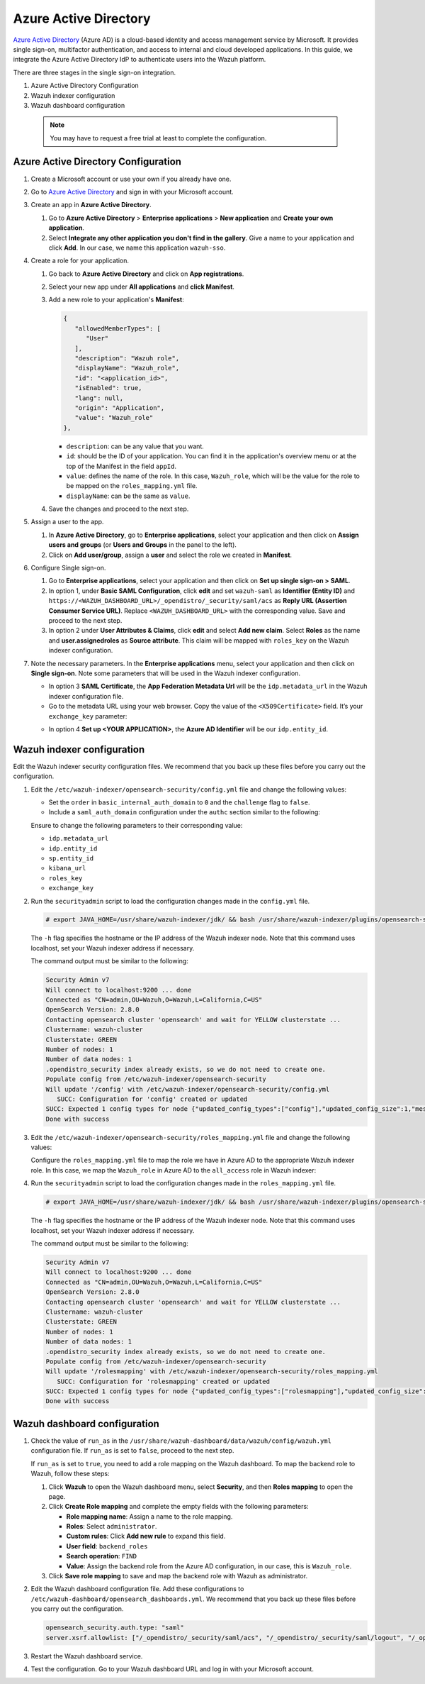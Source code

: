 .. Copyright (C) 2015, Wazuh, Inc.

.. meta::
   :description: Azure Active Directory is a cloud-based identity and access management service by Microsoft. Learn more about it and the administrator role in this section of the Wazuh documentation.

Azure Active Directory
======================

`Azure Active Directory <https://portal.azure.com/>`_ (Azure AD) is a cloud-based identity and access management service by Microsoft. It provides single sign-on, multifactor authentication, and access to internal and cloud developed applications. In this guide, we integrate the Azure Active Directory IdP to authenticate users into the Wazuh platform.

There are three stages in the single sign-on integration.

#. Azure Active Directory Configuration
#. Wazuh indexer configuration
#. Wazuh dashboard configuration
   
 .. note::
    You may have to request a free trial at least to complete the configuration. 

Azure Active Directory Configuration
------------------------------------

#. Create a Microsoft account or use your own if you already have one.
#. Go to `Azure Active Directory <https://portal.azure.com/>`_ and sign in with your Microsoft account.
#. Create an app in **Azure Active Directory**.

   #. Go to **Azure Active Directory** > **Enterprise applications** > **New application** and **Create your own application**. 

   #. Select **Integrate any other application you don't find in the gallery**. Give a name to your application and click **Add**. In our case, we name this application ``wazuh-sso``.

   .. thumbnail:: /images/single-sign-on/azure-active-directory/01-go-to-azure-active-directory.png
      :title: Create an app in Azure Active Directory
      :align: center
      :width: 80%

#. Create a role for your application.

   #. Go back to **Azure Active Directory** and click on **App registrations**.

      .. thumbnail:: /images/single-sign-on/azure-active-directory/02-click-on-app-registrations.png
         :title: Click on App registrations
         :align: center
         :width: 80%

   #. Select your new app under **All applications** and **click Manifest**.

      .. thumbnail:: /images/single-sign-on/azure-active-directory/03-select-your-new-apps.png
         :title: Select your new app
         :align: center
         :width: 80%

   #. Add a new role to your application's **Manifest**:

      .. code-block:: console

         {
            "allowedMemberTypes": [
               "User"
            ],
            "description": "Wazuh role",
            "displayName": "Wazuh_role",
            "id": "<application_id>",
            "isEnabled": true,
            "lang": null,
            "origin": "Application",
            "value": "Wazuh_role"
         },
   
      - ``description``: can be any value that you want.
      - ``id``: should be the ID of your application. You can find it in the application's overview menu or at the top of the Manifest in the field ``appId``.
      - ``value``: defines the name of the role. In this case, ``Wazuh_role``, which will be the value for the role to be mapped on the ``roles_mapping.yml`` file.
      - ``displayName``: can be the same as ``value``.

      .. thumbnail:: /images/single-sign-on/azure-active-directory/04-add-a-new-role.png
         :title: Add a new role to your application's Manifest
         :align: center
         :width: 80%

   #. Save the changes and proceed to the next step.

#. Assign a user to the app.

   #. In **Azure Active Directory**, go to **Enterprise applications**, select your application and then click on **Assign users and groups** (or **Users and Groups** in the panel to the left).

      .. thumbnail:: /images/single-sign-on/azure-active-directory/05-assign-a-user-to-the-app.png
         :title: Assign a user to the app
         :align: center
         :width: 80%

   #. Click on **Add user/group**, assign a **user** and select the role we created in **Manifest**.

      .. thumbnail:: /images/single-sign-on/azure-active-directory/06-click-on-add-user-group.png
         :title: Click on Add user/group
         :align: center
         :width: 80%

#. Configure Single sign-on.

   #. Go to **Enterprise applications**, select your application and then click on **Set up single sign-on > SAML**.

      .. thumbnail:: /images/single-sign-on/azure-active-directory/07-configure-single-sign-on.png
         :title: Configure Single sign-on
         :align: center
         :width: 80%

      .. thumbnail:: /images/single-sign-on/azure-active-directory/08-set-up-single-sign-on-SAML.png
         :title: Set up single sign-on > SAML
         :align: center
         :width: 80%
    
      .. thumbnail:: /images/single-sign-on/azure-active-directory/09-set-up-single-sign-on-SAML.png
         :title: Set up single sign-on > SAML 
         :align: center
         :width: 80%
    
      .. thumbnail:: /images/single-sign-on/azure-active-directory/10-set-up-single-sign-on-SAML.png
         :title: Set up single sign-on > SAML
         :align: center
         :width: 80%

   #. In option 1, under  **Basic SAML Configuration**, click **edit** and set ``wazuh-saml`` as **Identifier (Entity ID)** and ``https://<WAZUH_DASHBOARD_URL>/_opendistro/_security/saml/acs`` as **Reply URL (Assertion Consumer Service URL)**. Replace ``<WAZUH_DASHBOARD_URL>`` with the corresponding value. Save and proceed to the next step.

      .. thumbnail:: /images/single-sign-on/azure-active-directory/11-click-edit-and-set-wazuh-saml.png
         :title: Click edit and set wazuh-saml
         :align: center
         :width: 80%

   #. In option 2 under **User Attributes & Claims**, click **edit** and select **Add new claim**. Select **Roles** as the name and **user.assignedroles** as **Source attribute**. This claim will be mapped with ``roles_key`` on the Wazuh indexer configuration.

      .. thumbnail:: /images/single-sign-on/azure-active-directory/12-click-edit-and-select-add-new-claim.png
         :title: Click edit and select Add new claim
         :align: center
         :width: 80%

#. Note the necessary parameters. In the **Enterprise applications** menu, select your application and then click on **Single sign-on**. Note some parameters that will be used in the Wazuh indexer configuration.

   - In option 3 **SAML Certificate**, the **App Federation Metadata Url** will be the ``idp.metadata_url`` in the Wazuh indexer configuration file.

   - Go to the metadata URL using your web browser. Copy the value of the ``<X509Certificate>`` field. It’s your ``exchange_key`` parameter:

   .. thumbnail:: /images/single-sign-on/azure-active-directory/13-go-to-the-metadata-url.png
      :title: Go to the metadata URL
      :align: center
      :width: 80%

   - In option 4 **Set up <YOUR APPLICATION>**, the **Azure AD Identifier** will be our ``idp.entity_id``.

Wazuh indexer configuration
---------------------------

Edit the Wazuh indexer security configuration files. We recommend that you back up these files before you carry out the configuration.

#. Edit the ``/etc/wazuh-indexer/opensearch-security/config.yml`` file and change the following values:

   - Set the ``order`` in ``basic_internal_auth_domain`` to ``0`` and the ``challenge`` flag to ``false``. 

   - Include a ``saml_auth_domain`` configuration under the ``authc`` section similar to the following:

   .. code-block:: yaml
      :emphasize-lines: 7,10,22,23,25,26,27,28

          authc:
      ...
            basic_internal_auth_domain:
              description: "Authenticate via HTTP Basic against internal users database"
              http_enabled: true
              transport_enabled: true
              order: 0
              http_authenticator:
                type: "basic"
                challenge: false
              authentication_backend:
                type: "intern"
            saml_auth_domain:
              http_enabled: true
              transport_enabled: false
              order: 1
              http_authenticator:
                type: saml
                challenge: true
                config:
                  idp:
                    metadata_url: https://login.microsoftonline.com/...
                    entity_id: https://sts.windows.net/...
                  sp:
                    entity_id: wazuh-saml
                  kibana_url: https://<WAZUH_DASHBOARD_URL>
                  roles_key: Roles
                  exchange_key: 'MIIC8DCCAdigAwIBAgIQXzg.........'
              authentication_backend:
                type: noop


   Ensure to change the following parameters to their corresponding value: 

   - ``idp.metadata_url`` 
   - ``idp.entity_id``
   - ``sp.entity_id``
   - ``kibana_url``
   - ``roles_key``
   - ``exchange_key``

#. Run the ``securityadmin`` script to load the configuration changes made in the ``config.yml`` file.

   .. code-block:: console

      # export JAVA_HOME=/usr/share/wazuh-indexer/jdk/ && bash /usr/share/wazuh-indexer/plugins/opensearch-security/tools/securityadmin.sh -f /etc/wazuh-indexer/opensearch-security/config.yml -icl -key /etc/wazuh-indexer/certs/admin-key.pem -cert /etc/wazuh-indexer/certs/admin.pem -cacert /etc/wazuh-indexer/certs/root-ca.pem -h localhost -nhnv

   The ``-h`` flag specifies the hostname or the IP address of the Wazuh indexer node. Note that this command uses localhost, set your Wazuh indexer address if necessary.

   The command output must be similar to the following:

   .. code-block:: console
      :class: output

      Security Admin v7
      Will connect to localhost:9200 ... done
      Connected as "CN=admin,OU=Wazuh,O=Wazuh,L=California,C=US"
      OpenSearch Version: 2.8.0
      Contacting opensearch cluster 'opensearch' and wait for YELLOW clusterstate ...
      Clustername: wazuh-cluster
      Clusterstate: GREEN
      Number of nodes: 1
      Number of data nodes: 1
      .opendistro_security index already exists, so we do not need to create one.
      Populate config from /etc/wazuh-indexer/opensearch-security
      Will update '/config' with /etc/wazuh-indexer/opensearch-security/config.yml 
         SUCC: Configuration for 'config' created or updated
      SUCC: Expected 1 config types for node {"updated_config_types":["config"],"updated_config_size":1,"message":null} is 1 (["config"]) due to: null
      Done with success

#. Edit the ``/etc/wazuh-indexer/opensearch-security/roles_mapping.yml`` file and change the following values:

   Configure the ``roles_mapping.yml`` file to map the role we have in Azure AD to the appropriate Wazuh indexer role. In this case, we map the ``Wazuh_role`` in Azure AD to the ``all_access`` role in Wazuh indexer:

   .. code-block:: console
      :emphasize-lines: 6

      all_access:
        reserved: false
        hidden: false
        backend_roles:
        - "admin"
        - "Wazuh_role"
        description: "Maps admin to all_access"

#. Run the ``securityadmin`` script to load the configuration changes made in the ``roles_mapping.yml`` file.       

   .. code-block:: console

      # export JAVA_HOME=/usr/share/wazuh-indexer/jdk/ && bash /usr/share/wazuh-indexer/plugins/opensearch-security/tools/securityadmin.sh -f /etc/wazuh-indexer/opensearch-security/roles_mapping.yml -icl -key /etc/wazuh-indexer/certs/admin-key.pem -cert /etc/wazuh-indexer/certs/admin.pem -cacert /etc/wazuh-indexer/certs/root-ca.pem -h localhost -nhnv

   The ``-h`` flag specifies the hostname or the IP address of the Wazuh indexer node. Note that this command uses localhost, set your Wazuh indexer address if necessary.

   The command output must be similar to the following:

   .. code-block:: console
      :class: output        

      Security Admin v7
      Will connect to localhost:9200 ... done
      Connected as "CN=admin,OU=Wazuh,O=Wazuh,L=California,C=US"
      OpenSearch Version: 2.8.0
      Contacting opensearch cluster 'opensearch' and wait for YELLOW clusterstate ...
      Clustername: wazuh-cluster
      Clusterstate: GREEN
      Number of nodes: 1
      Number of data nodes: 1
      .opendistro_security index already exists, so we do not need to create one.
      Populate config from /etc/wazuh-indexer/opensearch-security
      Will update '/rolesmapping' with /etc/wazuh-indexer/opensearch-security/roles_mapping.yml 
         SUCC: Configuration for 'rolesmapping' created or updated
      SUCC: Expected 1 config types for node {"updated_config_types":["rolesmapping"],"updated_config_size":1,"message":null} is 1 (["rolesmapping"]) due to: null
      Done with success

Wazuh dashboard configuration
-----------------------------

#. Check the value of ``run_as`` in the ``/usr/share/wazuh-dashboard/data/wazuh/config/wazuh.yml`` configuration file. If ``run_as`` is set to ``false``, proceed to the next step.

   .. code-block:: yaml
      :emphasize-lines: 7

      hosts:
        - default:
            url: https://localhost
            port: 55000
            username: wazuh-wui
            password: "<wazuh-wui-password>"
            run_as: false

   If ``run_as`` is set to ``true``, you need to add a role mapping on the Wazuh dashboard. To map the backend role to Wazuh, follow these steps:

   #. Click **Wazuh** to open the Wazuh dashboard menu, select **Security**, and then **Roles mapping** to open the page.

      .. thumbnail:: /images/single-sign-on/Wazuh-role-mapping.gif
         :title: Wazuh role mapping
         :alt: Wazuh role mapping 
         :align: center
         :width: 80%

   #. Click **Create Role mapping** and complete the empty fields with the following parameters:

      - **Role mapping name**: Assign a name to the role mapping.
      - **Roles**: Select ``administrator``.
      - **Custom rules**: Click **Add new rule** to expand this field.
      - **User field**: ``backend_roles``
      - **Search operation**: ``FIND``
      - **Value**: Assign the backend role from the Azure AD configuration, in our case, this is ``Wazuh_role``. 

      .. thumbnail:: /images/single-sign-on/azure-active-directory/Wazuh-role-mapping.png
         :title: Create Wazuh role mapping
         :alt: Create Wazuh role mapping 
         :align: center
         :width: 80%      

   #. Click **Save role mapping** to save and map the backend role with Wazuh as administrator.

#. Edit the Wazuh dashboard configuration file. Add these configurations to ``/etc/wazuh-dashboard/opensearch_dashboards.yml``. We recommend that you back up these files before you carry out the configuration.

   .. code-block:: console  

      opensearch_security.auth.type: "saml"
      server.xsrf.allowlist: ["/_opendistro/_security/saml/acs", "/_opendistro/_security/saml/logout", "/_opendistro/_security/saml/acs/idpinitiated"]

#. Restart the Wazuh dashboard service.

   .. include:: /_templates/common/restart_dashboard.rst

#. Test the configuration. Go to your Wazuh dashboard URL and log in with your Microsoft account. 
